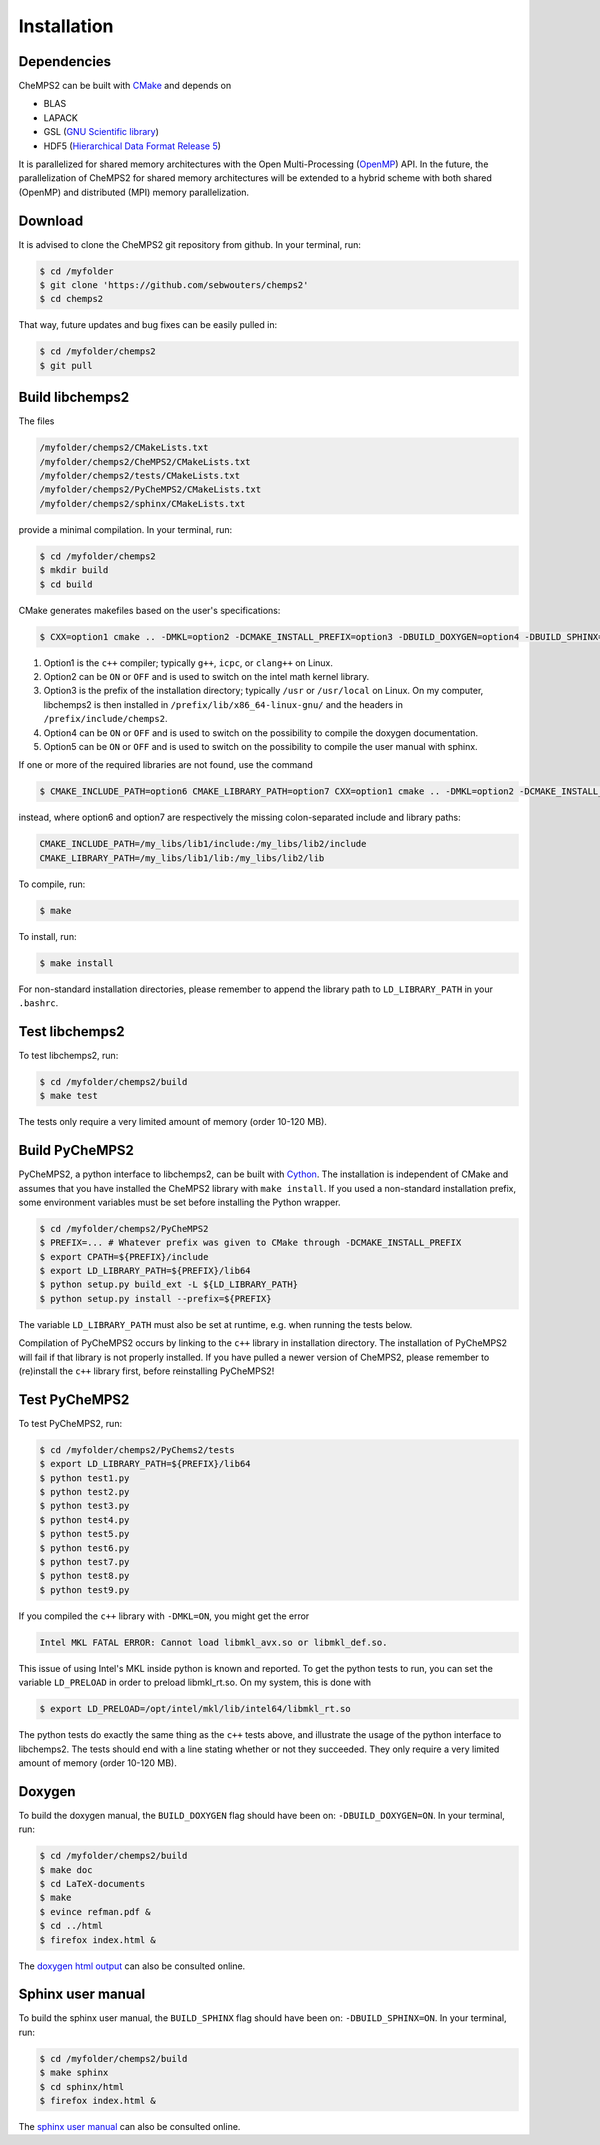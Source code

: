 .. index:: Source code
.. index:: Download
.. index:: Installation
.. index:: Build
.. index:: Dependencies
.. index:: Tests

Installation
============

Dependencies
------------

CheMPS2 can be built with `CMake <http://www.cmake.org/>`_ and depends on

* BLAS
* LAPACK
* GSL (`GNU Scientific library <http://www.gnu.org/software/gsl/>`_)
* HDF5 (`Hierarchical Data Format Release 5 <http://www.hdfgroup.org/HDF5/>`_)

It is parallelized for shared memory architectures with the Open Multi-Processing (`OpenMP <http://openmp.org/wp/>`_) API. In the future, the parallelization of CheMPS2 for shared memory architectures will be extended to a hybrid scheme with both shared (OpenMP) and distributed (MPI) memory parallelization.

Download
--------

It is advised to clone the CheMPS2 git repository from github. In your terminal, run:

.. code-block:: bash

    $ cd /myfolder
    $ git clone 'https://github.com/sebwouters/chemps2'
    $ cd chemps2
    
That way, future updates and bug fixes can be easily pulled in:

.. code-block:: bash

    $ cd /myfolder/chemps2
    $ git pull

Build libchemps2
----------------

The files

.. code-block:: bash

    /myfolder/chemps2/CMakeLists.txt
    /myfolder/chemps2/CheMPS2/CMakeLists.txt
    /myfolder/chemps2/tests/CMakeLists.txt
    /myfolder/chemps2/PyCheMPS2/CMakeLists.txt
    /myfolder/chemps2/sphinx/CMakeLists.txt

provide a minimal compilation. In your terminal, run:

.. code-block:: bash

    $ cd /myfolder/chemps2
    $ mkdir build
    $ cd build

CMake generates makefiles based on the user's specifications:

.. code-block:: bash

    $ CXX=option1 cmake .. -DMKL=option2 -DCMAKE_INSTALL_PREFIX=option3 -DBUILD_DOXYGEN=option4 -DBUILD_SPHINX=option5

#.  Option1 is the ``c++`` compiler; typically ``g++``, ``icpc``, or ``clang++`` on Linux.
#.  Option2 can be ``ON`` or ``OFF`` and is used to switch on the intel math kernel library.
#.  Option3 is the prefix of the installation directory; typically ``/usr`` or ``/usr/local`` on Linux. On my computer, libchemps2 is then installed in ``/prefix/lib/x86_64-linux-gnu/`` and the headers in ``/prefix/include/chemps2``.
#.  Option4 can be ``ON`` or ``OFF`` and is used to switch on the possibility to compile the doxygen documentation.
#.  Option5 can be ``ON`` or ``OFF`` and is used to switch on the possibility to compile the user manual with sphinx.

If one or more of the required libraries are not found, use the command

.. code-block:: bash

    $ CMAKE_INCLUDE_PATH=option6 CMAKE_LIBRARY_PATH=option7 CXX=option1 cmake .. -DMKL=option2 -DCMAKE_INSTALL_PREFIX=option3 -DBUILD_DOXYGEN=option4 -DBUILD_SPHINX=option5

instead, where option6 and option7 are respectively the missing colon-separated include and library paths:

.. code-block:: bash
    
    CMAKE_INCLUDE_PATH=/my_libs/lib1/include:/my_libs/lib2/include
    CMAKE_LIBRARY_PATH=/my_libs/lib1/lib:/my_libs/lib2/lib

To compile, run:

.. code-block:: bash
    
    $ make

To install, run:

.. code-block:: bash
    
    $ make install

For non-standard installation directories, please remember to append the library path to ``LD_LIBRARY_PATH`` in your ``.bashrc``.

Test libchemps2
---------------

To test libchemps2, run:

.. code-block:: bash
    
    $ cd /myfolder/chemps2/build
    $ make test

The tests only require a very limited amount of memory (order 10-120 MB).

Build PyCheMPS2
---------------

PyCheMPS2, a python interface to libchemps2, can be built with `Cython <http://cython.org/>`_. The installation is independent of CMake and assumes that you have installed the CheMPS2 library with ``make install``. If you used a non-standard installation prefix, some environment variables must be set before installing the Python wrapper.

.. code-block:: bash

    $ cd /myfolder/chemps2/PyCheMPS2
    $ PREFIX=... # Whatever prefix was given to CMake through -DCMAKE_INSTALL_PREFIX
    $ export CPATH=${PREFIX}/include
    $ export LD_LIBRARY_PATH=${PREFIX}/lib64
    $ python setup.py build_ext -L ${LD_LIBRARY_PATH}
    $ python setup.py install --prefix=${PREFIX}

The variable ``LD_LIBRARY_PATH`` must also be set at runtime, e.g. when running the tests below.

Compilation of PyCheMPS2 occurs by linking to the ``c++`` library in installation directory. The installation of PyCheMPS2 will fail if that library is not properly installed. If you have pulled a newer version of CheMPS2, please remember to (re)install the ``c++`` library first, before reinstalling PyCheMPS2!


Test PyCheMPS2
--------------

To test PyCheMPS2, run:

.. code-block:: bash
    
    $ cd /myfolder/chemps2/PyChems2/tests
    $ export LD_LIBRARY_PATH=${PREFIX}/lib64
    $ python test1.py
    $ python test2.py
    $ python test3.py
    $ python test4.py
    $ python test5.py
    $ python test6.py
    $ python test7.py
    $ python test8.py
    $ python test9.py

If you compiled the ``c++`` library with ``-DMKL=ON``, you might get the error

.. code-block:: bash

    Intel MKL FATAL ERROR: Cannot load libmkl_avx.so or libmkl_def.so.

This issue of using Intel's MKL inside python is known and reported. To get the python tests to run, you can set the variable ``LD_PRELOAD`` in order to preload libmkl_rt.so. On my system, this is done with

.. code-block:: bash

    $ export LD_PRELOAD=/opt/intel/mkl/lib/intel64/libmkl_rt.so

The python tests do exactly the same thing as the ``c++`` tests above, and illustrate the usage of the python interface to libchemps2. The tests should end with a line stating whether or not they succeeded. They only require a very limited amount of memory (order 10-120 MB).

Doxygen
-------

To build the doxygen manual, the ``BUILD_DOXYGEN`` flag should have been on: ``-DBUILD_DOXYGEN=ON``. In your terminal, run:

.. code-block:: bash
    
    $ cd /myfolder/chemps2/build
    $ make doc
    $ cd LaTeX-documents
    $ make
    $ evince refman.pdf &
    $ cd ../html
    $ firefox index.html &
    
The `doxygen html output <http://sebwouters.github.io/CheMPS2/doxygen/index.html>`_ can also be consulted online.

Sphinx user manual
------------------

To build the sphinx user manual, the ``BUILD_SPHINX`` flag should have been on: ``-DBUILD_SPHINX=ON``. In your terminal, run:

.. code-block:: bash

    $ cd /myfolder/chemps2/build
    $ make sphinx
    $ cd sphinx/html
    $ firefox index.html &

The `sphinx user manual <http://sebwouters.github.io/CheMPS2/index.html>`_ can also be consulted online.


